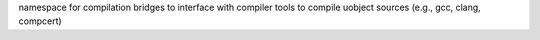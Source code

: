 namespace for compilation bridges to interface with compiler tools to compile uobject 
sources (e.g., gcc, clang, compcert)
